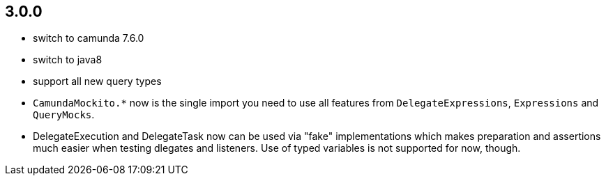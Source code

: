 ## 3.0.0

* switch to camunda 7.6.0
* switch to java8
* support all new query types
* `CamundaMockito.*` now is the single import you need to use all features from `DelegateExpressions`, `Expressions` and `QueryMocks`.
* DelegateExecution and DelegateTask now can be used via "fake" implementations which makes preparation and assertions much easier when testing dlegates and listeners. Use of typed variables is not supported for now, though.

